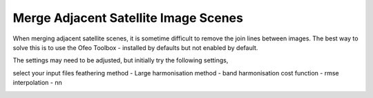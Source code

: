 =====================================
Merge Adjacent Satellite Image Scenes
=====================================

When merging adjacent satellite scenes, it is sometime difficult to remove the join lines between images. The best way to solve this is to use the Ofeo Toolbox - installed by defaults but not enabled by default.

.. image:: img/OTB.jpg
  :align: center

The settings may need to be adjusted, but initially try the following settings,

select your input files
feathering method - Large
harmonisation method - band
harmonisation cost function - rmse
interpolation - nn

.. image:: img/OTB_settings.jpg
  :align: center
